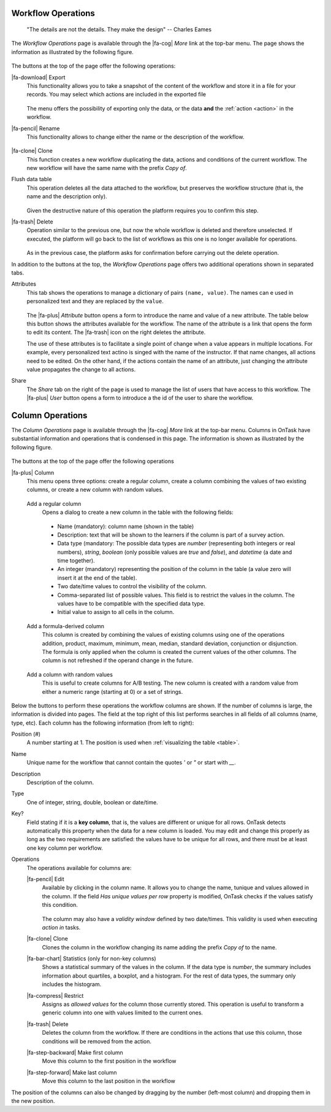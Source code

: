 .. _details:

Workflow Operations
===================

    "The details are not the details. They make the design"
    -- Charles Eames

The *Workflow Operations* page is available through the |fa-cog| *More* link at the top-bar menu. The page shows the information as illustrated by the following figure.

.. figure:: /scaptures/workflow_attributes.png
   :align: center

The buttons at the top of the page offer the following operations:

.. _details_export:

|fa-download| Export
  This functionality allows you to take a snapshot of the content of the workflow and store it in a file for your records. You may select which actions are included in the exported file

  .. figure:: /scaptures/workflow_export.png
     :align: center

  The menu offers the possibility of exporting only the data, or the data **and** the :ref:`action <action>` in the workflow.

.. _details_rename:

|fa-pencil| Rename
  This functionality allows to change either the name or the description of the workflow.

  .. figure:: /scaptures/workflow_rename.png
     :align: center
     :width: 60%

.. _details_clone:

|fa-clone| Clone
  This function creates a new workflow duplicating the data, actions and conditions of the current workflow. The new workflow will have the same name with the prefix *Copy of*.

.. _details_flush_data:

Flush data table
  This operation deletes all the data attached to the workflow, but preserves the workflow structure (that is, the name and the description only).

  .. figure:: /scaptures/workflow_flush.png
     :align: center
     :width: 60%

  Given the destructive nature of this operation the platform requires you to confirm this step.

.. _details_delete:

|fa-trash| Delete
  Operation similar to the previous one, but now the whole workflow is deleted and therefore unselected. If executed, the platform will go back to the list of workflows as this one is no longer available for operations.

  .. figure:: /scaptures/workflow_delete.png
     :align: center
     :width: 60%

  As in the previous case, the platform asks for confirmation before carrying out the delete operation.

In addition to the buttons at the top, the *Workflow Operations* page offers two additional operations shown in separated tabs.


.. _details_attributes:

Attributes
  This tab shows the operations to manage a dictionary of pairs ``(name, value)``. The names can e used in personalized text and they are replaced by the ``value``.

  .. figure:: /scaptures/workflow_attributes.png
     :align: center

  The |fa-plus| *Attribute* button opens a form to introduce the name and value of a new attribute. The table below this button shows the attributes available for the workflow. The name of the attribute is a link that opens the form to edit its content. The |fa-trash| icon on the right deletes the attribute.

  The use of these attributes is to facilitate a single point of change when a value appears in multiple locations. For example, every personalized text actino is singed with the name of the instructor. If that name changes, all actions need to be edited. On the other hand, if the actions contain the name of an attribute, just changing the attribute value propagates the change to all actions.

.. _details_sharing:

Share
  The *Share* tab on the right of the page is used to manage the list of users that have access to this workflow. The |fa-plus| *User* button opens a form to introduce a the id of the user to share the workflow.

  .. figure:: /scaptures/workflow_share.png
     :align: center


.. _columns:

Column Operations
=================

The *Column Operations* page is available through the |fa-cog| *More* link at the top-bar menu.  Columns in OnTask have substantial information and operations that is condensed in this page. The information is shown as illustrated by the following figure.

.. figure:: /scaptures/workflow_details.png
   :align: center

The buttons at the top of the page offer the following operations

|fa-plus| Column
  This menu opens three options: create a regular column, create a column combining the values of two existing columns, or create a new column with random values.

.. _details_add_column:

  Add a regular column
    Opens a dialog to create a new column in the table with the following fields:

    .. figure:: /scaptures/workflow_add_column.png
       :align: center
       :width: 60%

    - Name (mandatory): column name (shown in the table)

    - Description: text that will be shown to the learners if the column is part of a survey action.

    - Data type (mandatory: The possible data types are *number* (representing both integers or real numbers), *string*, *boolean* (only possible values are *true* and *false*), and *datetime* (a date and time together).

    - An integer (mandatory) representing the position of the column in the table (a value zero will insert it at the end of the table).

    - Two date/time values to control the visibility of the column.

    - Comma-separated list of possible values. This field is to restrict the values in the column. The values have to be compatible with the specified data type.

    - Initial value to assign to all cells in the column.

.. _details_add_formula_column:

  Add a formula-derived column
    This column is created by combining the values of existing columns using one of the operations addition, product, maximum, minimum, mean, median, standard deviation, conjunction or disjunction. The formula is only applied when the column is
    created the current values of the other columns. The column is not refreshed if the operand change in the future.

.. _details_add_random_column:

  Add a column with random values
    This is useful to create columns for A/B testing. The new column is created with a random value from either a numeric range (starting at 0) or a set of strings.

Below the buttons to perform these operations the workflow columns are shown. If the number of columns is large, the information is divided into pages. The field at the top right of this list performs searches in all fields of all columns (name, type, etc). Each column has the following information (from left to right):

Position (#)
  A number starting at 1. The position is used when :ref:`visualizing the table <table>`.

Name
  Unique name for the workflow that cannot contain the quotes *'* or *"* or start with *__*.

Description
  Description of the column.

Type
  One of integer, string, double, boolean or date/time.

Key?
  Field stating if it is a **key column**, that is, the values are different or unique for all rows. OnTask detects automatically this property when the data for a new column is loaded. You may edit and change this properly as long as the two requirements are satisfied: the values have to be unique for all rows, and there must be at least one key column per workflow.

Operations
  The operations available for columns are:

  |fa-pencil| Edit
    Available by clicking in the column name. It allows you to change the name, tunique and values allowed in the column. If the field *Has unique values per row* property is modified, OnTask checks if the values satisfy this condition.

    .. figure:: /scaptures/workflow_column_edit.png
       :align: center
       :width: 60%

    The column may also have a *validity window* defined by two date/times. This validity is used when executing *action in* tasks.

  |fa-clone| Clone
    Clones the column in the workflow changing its name adding the prefix *Copy of* to the name.

  |fa-bar-chart| Statistics (only for non-key columns)
    Shows a statistical summary of the values in the column. If the data type is *number*, the summary includes information about quartiles, a boxplot, and a histogram. For the rest of data types, the summary only includes the histogram.

  |fa-compress| Restrict
    Assigns as *allowed values* for the column those currently stored. This operation is useful to transform a generic column into one with values limited to the current ones.

  |fa-trash| Delete
    Deletes the column from the workflow. If there are conditions in the actions that use this column, those conditions will be removed from the action.

  |fa-step-backward| Make first column
    Move this column to the first position in the workflow

  |fa-step-forward| Make last column
    Move this column to the last position in the workflow

The position of the columns can also be changed by dragging by the number (left-most column) and dropping them in the new position.
